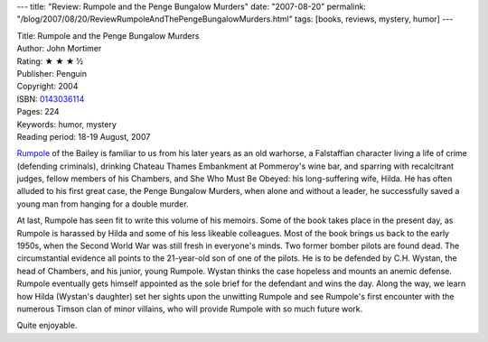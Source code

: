 ---
title: "Review: Rumpole and the Penge Bungalow Murders"
date: "2007-08-20"
permalink: "/blog/2007/08/20/ReviewRumpoleAndThePengeBungalowMurders.html"
tags: [books, reviews, mystery, humor]
---



.. image:: https://images-na.ssl-images-amazon.com/images/P/0143036114.01.MZZZZZZZ.jpg
    :alt: Rumpole and the Penge Bungalow Murders
    :target: http://www.elliottbaybook.com/product/info.jsp?isbn=0143036114
    :class: right-float

| Title: Rumpole and the Penge Bungalow Murders
| Author: John Mortimer
| Rating: ★ ★ ★ ½
| Publisher: Penguin
| Copyright: 2004
| ISBN: `0143036114 <http://www.elliottbaybook.com/product/info.jsp?isbn=0143036114>`_
| Pages: 224
| Keywords: humor, mystery
| Reading period: 18-19 August, 2007

`Rumpole`_ of the Bailey is familiar to us from his later years
as an old warhorse,
a Falstaffian character living a life of crime (defending criminals),
drinking Chateau Thames Embankment at Pommeroy's wine bar,
and sparring with recalcitrant judges, fellow members of his Chambers, and
She Who Must Be Obeyed: his long-suffering wife, Hilda.
He has often alluded to his first great case,
the Penge Bungalow Murders,
when alone and without a leader,
he successfully saved a young man from hanging for a double murder.

At last, Rumpole has seen fit to write this volume of his memoirs.
Some of the book takes place in the present day,
as Rumpole is harassed by Hilda and some of his less likeable colleagues.
Most of the book brings us back to the early 1950s,
when the Second World War was still fresh in everyone's minds.
Two former bomber pilots are found dead.
The circumstantial evidence all points to the 21-year-old son of
one of the pilots.
He is to be defended by C.H. Wystan, the head of Chambers,
and his junior, young Rumpole.
Wystan thinks the case hopeless and mounts an anemic defense.
Rumpole eventually gets himself appointed as the sole brief for
the defendant and wins the day.
Along the way, we learn how Hilda (Wystan's daughter) set her sights
upon the unwitting Rumpole and see Rumpole's first encounter
with the numerous Timson clan of minor villains,
who will provide Rumpole with so much future work.

Quite enjoyable.

.. _Rumpole:
    http://en.wikipedia.org/wiki/Rumpole

.. _permalink:
    /blog/2007/08/20/ReviewRumpoleAndThePengeBungalowMurders.html
